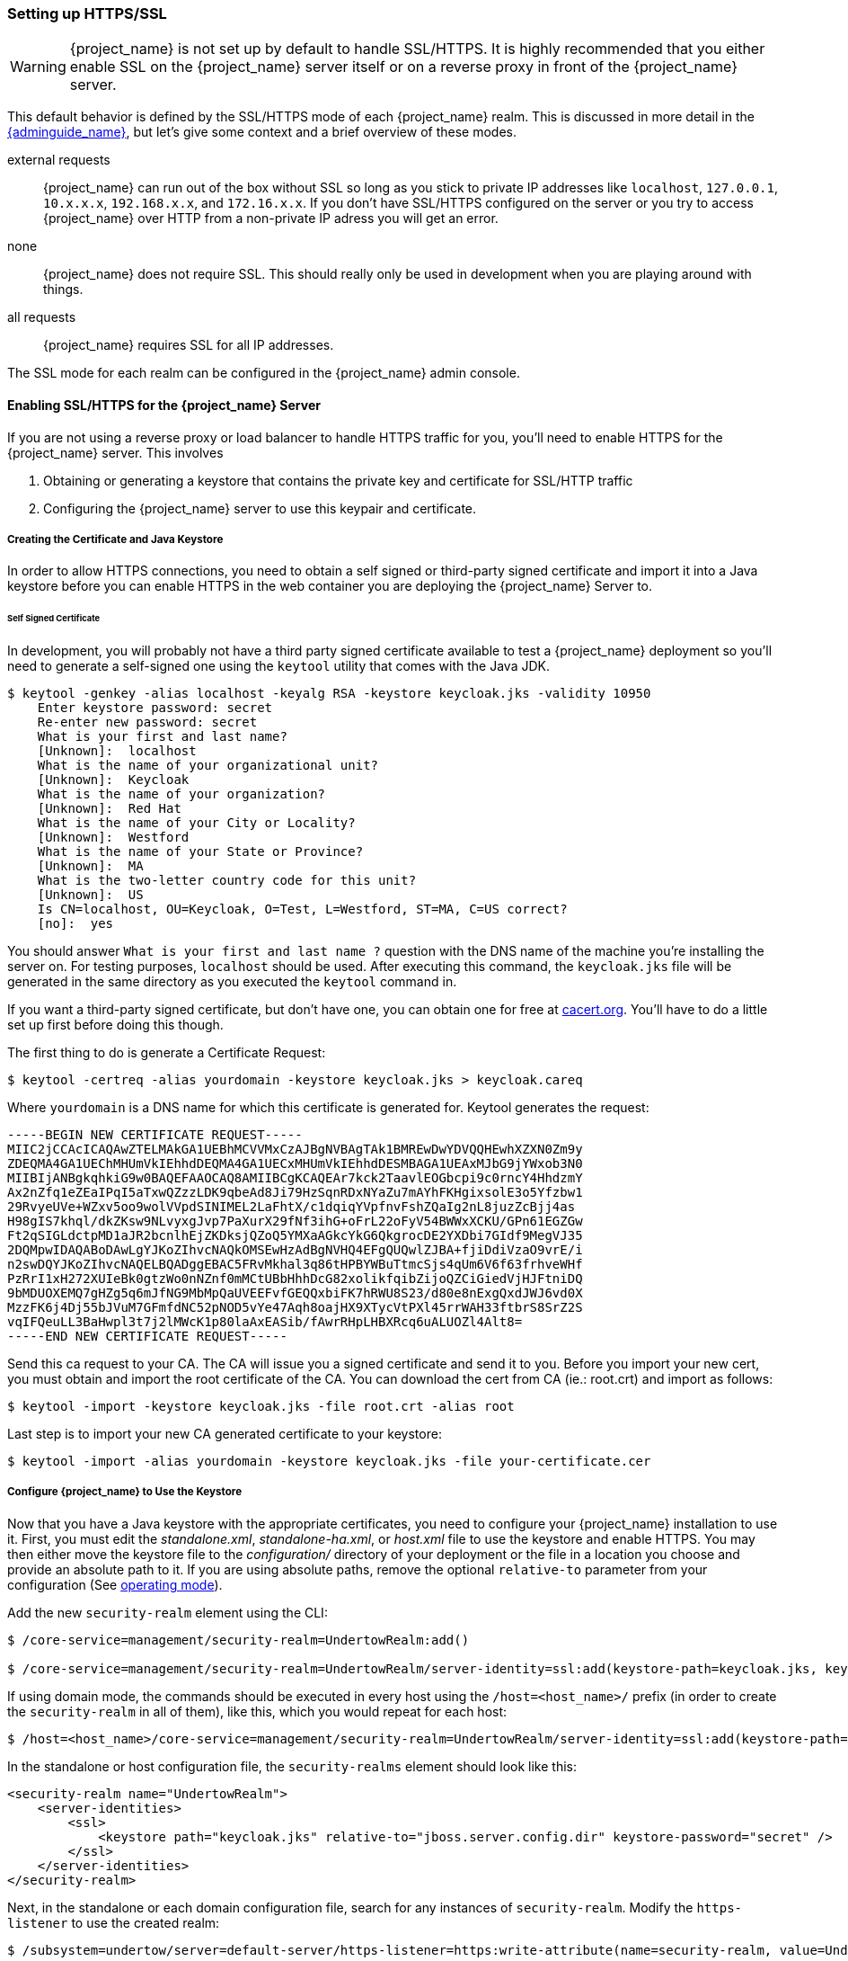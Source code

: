 [[_setting_up_ssl]]
=== Setting up HTTPS/SSL

WARNING:  {project_name} is not set up by default to handle SSL/HTTPS.
          It is highly recommended that you either enable SSL on the {project_name} server itself or on a reverse proxy in front of the {project_name} server.

This default behavior is defined by the SSL/HTTPS mode of each {project_name} realm.  This is discussed in more detail in the
link:{adminguide_link}[{adminguide_name}], but let's give some context and a brief overview of these modes.

external requests::
  {project_name} can run out of the box without SSL so long as you stick to private IP addresses like `localhost`, `127.0.0.1`, `10.x.x.x`, `192.168.x.x`, and `172.16.x.x`.
  If you don't have SSL/HTTPS configured on the server or you try to access {project_name} over HTTP from a non-private IP adress you will get an error.

none::
  {project_name} does not require SSL.  This should really only be used in development when you are playing around with things.

all requests::
  {project_name} requires SSL for all IP addresses.

The SSL mode for each realm can be configured in the {project_name} admin console.

==== Enabling SSL/HTTPS for the {project_name} Server

If you are not using a reverse proxy or load balancer to handle HTTPS traffic for you, you'll need to enable HTTPS
for the {project_name} server.  This involves

. Obtaining or generating a keystore that contains the private key and certificate for SSL/HTTP traffic
. Configuring the {project_name} server to use this keypair and certificate.

===== Creating the Certificate and Java Keystore

In order to allow HTTPS connections, you need to obtain a self signed or third-party signed certificate and import it into a Java keystore before you can enable HTTPS in the web container you are deploying the {project_name} Server to.

====== Self Signed Certificate

In development, you will probably not have a third party signed certificate available to test a {project_name} deployment so you'll need to generate a self-signed one
using the `keytool` utility that comes with the Java JDK.


[source]
----

$ keytool -genkey -alias localhost -keyalg RSA -keystore keycloak.jks -validity 10950
    Enter keystore password: secret
    Re-enter new password: secret
    What is your first and last name?
    [Unknown]:  localhost
    What is the name of your organizational unit?
    [Unknown]:  Keycloak
    What is the name of your organization?
    [Unknown]:  Red Hat
    What is the name of your City or Locality?
    [Unknown]:  Westford
    What is the name of your State or Province?
    [Unknown]:  MA
    What is the two-letter country code for this unit?
    [Unknown]:  US
    Is CN=localhost, OU=Keycloak, O=Test, L=Westford, ST=MA, C=US correct?
    [no]:  yes
----

You should answer `What is your first and last name ?` question with the DNS name of the machine you're installing the server on.
For testing purposes, `localhost` should be used.
After executing this command, the `keycloak.jks` file will be generated in the same directory as you executed the `keytool` command in.

If you want a third-party signed certificate, but don't have one, you can obtain one for free at http://www.cacert.org[cacert.org].
You'll have to do a little set up first before doing this though.

The first thing to do is generate a Certificate Request:

[source]
----

$ keytool -certreq -alias yourdomain -keystore keycloak.jks > keycloak.careq
----

Where `yourdomain` is a DNS name for which this certificate is generated for.
Keytool generates the request:

[source]
----

-----BEGIN NEW CERTIFICATE REQUEST-----
MIIC2jCCAcICAQAwZTELMAkGA1UEBhMCVVMxCzAJBgNVBAgTAk1BMREwDwYDVQQHEwhXZXN0Zm9y
ZDEQMA4GA1UEChMHUmVkIEhhdDEQMA4GA1UECxMHUmVkIEhhdDESMBAGA1UEAxMJbG9jYWxob3N0
MIIBIjANBgkqhkiG9w0BAQEFAAOCAQ8AMIIBCgKCAQEAr7kck2TaavlEOGbcpi9c0rncY4HhdzmY
Ax2nZfq1eZEaIPqI5aTxwQZzzLDK9qbeAd8Ji79HzSqnRDxNYaZu7mAYhFKHgixsolE3o5Yfzbw1
29RvyeUVe+WZxv5oo9wolVVpdSINIMEL2LaFhtX/c1dqiqYVpfnvFshZQaIg2nL8juzZcBjj4as
H98gIS7khql/dkZKsw9NLvyxgJvp7PaXurX29fNf3ihG+oFrL22oFyV54BWWxXCKU/GPn61EGZGw
Ft2qSIGLdctpMD1aJR2bcnlhEjZKDksjQZoQ5YMXaAGkcYkG6QkgrocDE2YXDbi7GIdf9MegVJ35
2DQMpwIDAQABoDAwLgYJKoZIhvcNAQkOMSEwHzAdBgNVHQ4EFgQUQwlZJBA+fjiDdiVzaO9vrE/i
n2swDQYJKoZIhvcNAQELBQADggEBAC5FRvMkhal3q86tHPBYWBuTtmcSjs4qUm6V6f63frhveWHf
PzRrI1xH272XUIeBk0gtzWo0nNZnf0mMCtUBbHhhDcG82xolikfqibZijoQZCiGiedVjHJFtniDQ
9bMDUOXEMQ7gHZg5q6mJfNG9MbMpQaUVEEFvfGEQQxbiFK7hRWU8S23/d80e8nExgQxdJWJ6vd0X
MzzFK6j4Dj55bJVuM7GFmfdNC52pNOD5vYe47Aqh8oajHX9XTycVtPXl45rrWAH33ftbrS8SrZ2S
vqIFQeuLL3BaHwpl3t7j2lMWcK1p80laAxEASib/fAwrRHpLHBXRcq6uALUOZl4Alt8=
-----END NEW CERTIFICATE REQUEST-----
----

Send this ca request to your CA.
The CA will issue you a signed certificate and send it to you.
Before you import your new cert, you must obtain and import the root certificate of the CA.
You can download the cert from CA (ie.: root.crt) and import as follows:

[source]
----

$ keytool -import -keystore keycloak.jks -file root.crt -alias root
----

Last step is to import your new CA generated certificate to your keystore:

[source]
----

$ keytool -import -alias yourdomain -keystore keycloak.jks -file your-certificate.cer
----

===== Configure {project_name} to Use the Keystore

Now that you have a Java keystore with the appropriate certificates, you need to configure your {project_name} installation to use it.
First, you must edit the _standalone.xml_, _standalone-ha.xml_, or _host.xml_ file to use the keystore and enable HTTPS. You may then either move the keystore file to the _configuration/_ directory of your deployment or the file in a location you choose and provide an absolute path to it. If you are using absolute paths, remove the optional `relative-to` parameter from your configuration (See <<_operating-mode, operating mode>>).

Add the new `security-realm` element using the CLI:

[source]

----
$ /core-service=management/security-realm=UndertowRealm:add()

$ /core-service=management/security-realm=UndertowRealm/server-identity=ssl:add(keystore-path=keycloak.jks, keystore-relative-to=jboss.server.config.dir, keystore-password=secret)
----

If using domain mode, the commands should be executed in every host using the `/host=<host_name>/` prefix (in order to create the `security-realm` in all of them), like this, which you would repeat for each host:

[source]
----
$ /host=<host_name>/core-service=management/security-realm=UndertowRealm/server-identity=ssl:add(keystore-path=keycloak.jks, keystore-relative-to=jboss.server.config.dir, keystore-password=secret)
----

In the standalone or host configuration file, the `security-realms` element should look like this:

[source,xml]
----

<security-realm name="UndertowRealm">
    <server-identities>
        <ssl>
            <keystore path="keycloak.jks" relative-to="jboss.server.config.dir" keystore-password="secret" />
        </ssl>
    </server-identities>
</security-realm>
----

Next, in the standalone or each domain configuration file, search for any instances of `security-realm`. Modify the `https-listener` to use the created realm:

[source]
----
$ /subsystem=undertow/server=default-server/https-listener=https:write-attribute(name=security-realm, value=UndertowRealm)
----

If using domain mode, prefix the command with the profile that is being used with: `/profile=<profile_name>/`.

The resulting element, `server name="default-server"`, which is a child element of `subsystem xmlns="{subsystem_undertow_xml_urn}"`, should contain the following stanza:

[source,xml,subs="attributes+"]
----
<subsystem xmlns="{subsystem_undertow_xml_urn}">
   <buffer-cache name="default"/>
   <server name="default-server">
      <https-listener name="https" socket-binding="https" security-realm="UndertowRealm"/>
   ...
</subsystem>
----



